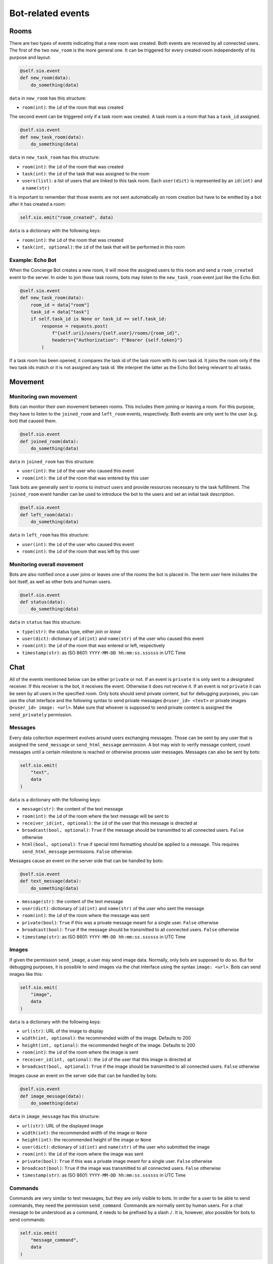 .. _slurk_bots_events:

=========================================
Bot-related events
=========================================

Rooms
~~~~~
There are two types of events indicating that a new room was created.
Both events are received by all connected users.
The first of the two ``new_room`` is the more general one.
It can be triggered for every created room independently of its purpose and layout.

.. code-block:: python

    @self.sio.event
    def new_room(data):
        do_something(data)

``data`` in ``new_room`` has this structure:

- ``room(int)``: the ``id`` of the room that was created

The second event can be triggered only if a task room was created.
A task room is a room that has a ``task_id`` assigned.

.. code-block:: python

    @self.sio.event
    def new_task_room(data):
        do_something(data)

``data`` in ``new_task_room`` has this structure:

- ``room(int)``: the ``id`` of the room that was created
- ``task(int)``: the ``id`` of the task that was assigned to the room
- ``users(list)``: a list of users that are linked to this task room. Each ``user(dict)`` is represented by an ``id(int)`` and a ``name(str)``

It is important to remember that those events are not sent automatically on
room creation but have to be emitted by a bot after it has created a room:

.. code-block:: python

    self.sio.emit("room_created", data)

``data`` is a dictionary with the following keys:

- ``room(int)``: the ``id`` of the room that was created
- ``task(int, optional)``: the ``id`` of the task that will be performed in this room


Example: Echo Bot
-----------------
When the Concierge Bot creates a new room, it will move the assigned users to
this room and send a ``room_created`` event to the server. In order to join
those task rooms, bots may listen to the ``new_task_room`` event just like the Echo Bot:

.. code-block:: python

        @self.sio.event
        def new_task_room(data):
            room_id = data["room"]
            task_id = data["task"]
            if self.task_id is None or task_id == self.task_id:
                response = requests.post(
                    f"{self.uri}/users/{self.user}/rooms/{room_id}",
                    headers={"Authorization": f"Bearer {self.token}"}
                )

If a task room has been opened, it compares the task id of the task room with
its own task id. It joins the room only if the two task ids match or it is not
assigned any task id. We interpret the latter as the Echo Bot being relevant to all tasks.

Movement
~~~~~~~~
Monitoring own movement
-----------------------

Bots can monitor their own movement between rooms. This includes them joining
or leaving a room. For this purpose, they have to listen to the ``joined_room``
and ``left_room`` events, respectively. Both events are only sent to the user
(e.g. bot) that caused them.

.. code-block:: python

    @self.sio.event
    def joined_room(data):
        do_something(data)

``data`` in ``joined_room`` has this structure:

- ``user(int)``: the ``id`` of the user who caused this event
- ``room(int)``: the ``id`` of the room that was entered by this user

Task bots are generally sent to rooms to instruct users and provide resources
necessary to the task fulfillment. The ``joined_room`` event handler can be
used to introduce the bot to the users and set an initial task description.

.. code-block:: python

    @self.sio.event
    def left_room(data):
        do_something(data)

``data`` in ``left_room`` has this structure:

- ``user(int)``: the ``id`` of the user who caused this event
- ``room(int)``: the ``id`` of the room that was left by this user

Monitoring overall movement
---------------------------
Bots are also notified once a user joins or leaves one of the rooms the bot is
placed in. The term `user` here includes the bot itself, as well as other bots
and human users.


.. code-block:: python

    @self.sio.event
    def status(data):
        do_something(data)

``data`` in ``status`` has this structure:

- ``type(str)``: the status type, either `join` or `leave`
- ``user(dict)``: dictionary of ``id(int)`` and ``name(str)`` of the user who caused this event
- ``room(int)``: the ``id`` of the room that was entered or left, respectively
- ``timestamp(str)``: as ISO 8601: ``YYYY-MM-DD hh:mm:ss.ssssss`` in UTC Time

Chat
~~~~
All of the events mentioned below can be either ``private`` or not. If an event
is ``private`` it is only sent to a designated receiver. If this receiver is
the bot, it receives the event. Otherwise it does not receive it. If an event
is not ``private`` it can be seen by all users in the specified room.
Only bots should send private content, but for debugging purposes, you can use
the chat interface and the following syntax to send private messages
``@<user_id> <text>`` or private images ``@<user_id> image: <url>``. Make sure
that whoever is supposed to send private content is assigned the ``send_privately`` permission.

Messages
--------
Every data collection experiment evolves around users exchanging messages.
Those can be sent by any user that is assigned the ``send_message`` or
``send_html_message`` permission. A bot may wish to verify message content,
count messages until a certain milestone is reached or otherwise process user messages.
Messages can also be sent by bots:

.. code-block:: python

    self.sio.emit(
        "text",
        data
    )

``data`` is a dictionary with the following keys:

- ``message(str)``: the content of the text message
- ``room(int)``: the ``id`` of the room where the text message will be sent to
- ``receiver_id(int, optional)``: the ``id`` of the user that this message is directed at
- ``broadcast(bool, optional)``: ``True`` if the message should be transmitted to all connected users. ``False`` otherwise
- ``html(bool, optional)``: ``True`` if special html formatting should be applied to a message. This requires ``send_html_message`` permissions. ``False`` otherwise.

Messages cause an event on the server side that can be handled by bots:

.. code-block:: python

    @self.sio.event
    def text_message(data):
        do_something(data)

- ``message(str)``: the content of the text message
- ``user(dict)``: dictionary of ``id(int)`` and ``name(str)`` of the user who sent the message
- ``room(int)``: the ``id`` of the room where the message was sent
- ``private(bool)``: ``True`` if this was a private message meant for a single user. ``False`` otherwise
- ``broadcast(bool)``: ``True`` if the message should be transmitted to all connected users. ``False`` otherwise
- ``timestamp(str)``: as ISO 8601: ``YYYY-MM-DD hh:mm:ss.ssssss`` in UTC Time

Images
------
If given the permission ``send_image``, a user may send image data. Normally,
only bots are supposed to do so. But for debugging purposes, it is possible to
send images via the chat interface using the syntax ``image: <url>``.
Bots can send images like this:

.. code-block:: python

    self.sio.emit(
        "image",
        data
    )

``data`` is a dictionary with the following keys:

- ``url(str)``: URL of the image to display
- ``width(int, optional)``: the recommended width of the image. Defaults to 200
- ``height(int, optional)``: the recommended height of the image. Defaults to 200
- ``room(int)``: the ``id`` of the room where the image is sent
- ``receiver_id(int, optional)``: the ``id`` of the user that this image is directed at
- ``broadcast(bool, optional)``: ``True`` if the image should be transmitted to all connected users. ``False`` otherwise

Images cause an event on the server side that can be handled by bots:

.. code-block:: python

    @self.sio.event
    def image_message(data):
        do_something(data)

``data`` in ``image_message`` has this structure:

- ``url(str)``: URL of the displayed image
- ``width(int)``: the recommended width of the image or ``None``
- ``height(int)``: the recommended height of the image or ``None``
- ``user(dict)``: dictionary of ``id(int)`` and ``name(str)`` of the user who submitted the image
- ``room(int)``: the ``id`` of the room where the image was sent
- ``private(bool)``: ``True`` if this was a private image meant for a single user. ``False`` otherwise
- ``broadcast(bool)``: ``True`` if the image was transmitted to all connected users. ``False`` otherwise
- ``timestamp(str)``: as ISO 8601: ``YYYY-MM-DD hh:mm:ss.ssssss`` in UTC Time

Commands
--------
Commands are very similar to text messages, but they are only visible to bots. In order for a user to be able to send commands, they need the permission ``send_command``. Commands are normally sent by human users. For a chat message to be understood as a command, it needs to be prefixed by a slash ``/``.
It is, however, also possible for bots to send commands:

.. code-block:: python

    self.sio.emit(
        "message_command",
        data
    )

``data`` is a dictionary with the following keys:

- ``command(str)``: the command content
- ``room(int)``: the ``id`` of the room where the command is sent
- ``receiver_id(int, optional)``: the ``id`` of the user that this command is directed at
- ``broadcast(bool, optional)``: ``True`` if the message should be transmitted to all connected users. ``False`` otherwise

Commands cause an event on the server side that can be handled by bots:

.. code-block:: python

    @self.sio.event
    def command(data):
        do_something(data)

``data`` in ``command`` has this structure:

- ``command(str)``: the command content
- ``user(dict)``: dictionary of ``id(int)`` and ``name(str)`` of the user who sent the command
- ``room(int)``: the ``id`` of the room where the command was sent
- ``private(bool)``: ``True`` if this was a private command meant for a single user. ``False`` otherwise
- ``broadcast(bool)``: ``True`` if the command was transmitted to all connected users. ``False`` otherwise
- ``timestamp(str)``: as ISO 8601: ``YYYY-MM-DD hh:mm:ss.ssssss`` in UTC Time

Others
~~~~~~
For both events below ``coordinates`` are given in percentage. For example an x-value of 0.4 for an image of width 100px should be interpreted as the mouse being 40px to the right of the left corner of the html element.

Mouse Tracking
--------------
If one specifies the plain script ``mouse-tracking`` in a room layout bots will receive an additional ``mouse`` event.

.. code-block:: python

    @self.sio.event
    def mouse(data):
        do_something(data)

``data`` in ``mouse`` has this structure:

- ``type(str)``: ``click`` if the user clicked on the html element, ``move`` for every few miliseconds of mouse movement
- ``coordinates(dict)``: contains the keys ``x`` and ``y``, the position ``{"x": 0, "y": 0}`` would be the top left corner of the html element
- ``element_id(str)``: the ``id`` of the html element in which movement is tracked
- ``user(dict)``: dictionary of ``id(int)`` and ``name(str)`` of the user who caused this event
- ``room(int)``: the ``id`` of the room where the event was triggered
- ``timestamp(str)``: as ISO 8601: ``YYYY-MM-DD hh:mm:ss.ssssss`` in UTC Time

Bounding Boxes
--------------
If one specifies the plain script ``bounding-boxes`` in a room layout and assigns a bot the permission ``receive_bounding_box`` it will receive an additional ``bounding_box`` event.

.. code-block:: python

    @self.sio.event
    def bounding_box(data):
        do_something(data)

``data`` in ``bounding_box`` has this structure:

- ``type(str)``: ``add`` if a bounding box was added, ``remove`` if the canvas was resetted and all bounding boxes removed in the process
- ``coordinates(dict, optional)``: only passed for the ``add`` event, contains the keys ``left``, ``top``, ``bottom`` and ``right`` specifying all four corners of the rectangle
- ``user(dict)``: dictionary of ``id(int)`` and ``name(str)`` of the user who caused this event
- ``room(int)``: the ``id`` of the room where the event was triggered
